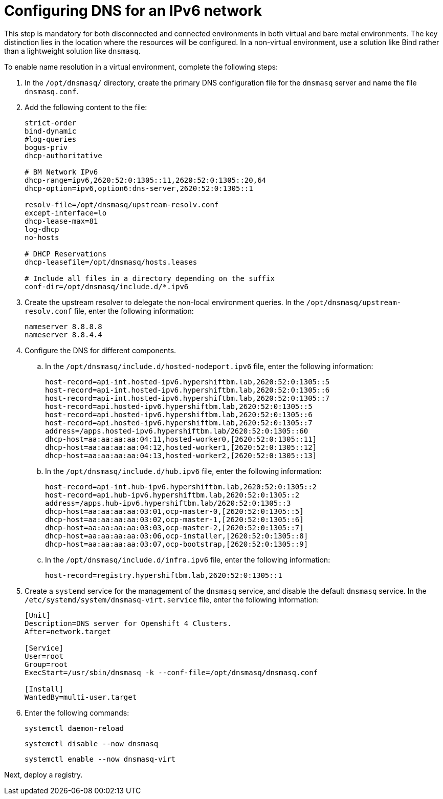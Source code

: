 [#ipv6-dns]
= Configuring DNS for an IPv6 network

This step is mandatory for both disconnected and connected environments in both virtual and bare metal environments. The key distinction lies in the location where the resources will be configured. In a non-virtual environment, use a solution like Bind rather than a lightweight solution like `dnsmasq`.

//lahinson - sept 2023 - if this step is mandatory for both connected and disconnected environments, does it override the info that we already have published for configuring DNS in the official docs? See https://github.com/stolostron/rhacm-docs/blob/2.9_stage/clusters/hosted_control_planes/hosted_bare_metal_dns.adoc and https://github.com/stolostron/rhacm-docs/blob/2.9_stage/clusters/hosted_control_planes/hosted_bare_metal_dns.adoc.

To enable name resolution in a virtual environment, complete the following steps:

. In the `/opt/dnsmasq/` directory, create the primary DNS configuration file for the `dnsmasq` server and name the file `dnsmasq.conf`.

. Add the following content to the file:

+
//lahinson - sept 2023 - strip comments out of file content

+
----
strict-order
bind-dynamic
#log-queries
bogus-priv
dhcp-authoritative

# BM Network IPv6
dhcp-range=ipv6,2620:52:0:1305::11,2620:52:0:1305::20,64
dhcp-option=ipv6,option6:dns-server,2620:52:0:1305::1

resolv-file=/opt/dnsmasq/upstream-resolv.conf
except-interface=lo
dhcp-lease-max=81
log-dhcp
no-hosts

# DHCP Reservations
dhcp-leasefile=/opt/dnsmasq/hosts.leases

# Include all files in a directory depending on the suffix
conf-dir=/opt/dnsmasq/include.d/*.ipv6
----

. Create the upstream resolver to delegate the non-local environment queries. In the `/opt/dnsmasq/upstream-resolv.conf` file, enter the following information:

+
----
nameserver 8.8.8.8
nameserver 8.8.4.4
----

. Configure the DNS for different components. 

.. In the `/opt/dnsmasq/include.d/hosted-nodeport.ipv6` file, enter the following information:

+
----
host-record=api-int.hosted-ipv6.hypershiftbm.lab,2620:52:0:1305::5
host-record=api-int.hosted-ipv6.hypershiftbm.lab,2620:52:0:1305::6
host-record=api-int.hosted-ipv6.hypershiftbm.lab,2620:52:0:1305::7
host-record=api.hosted-ipv6.hypershiftbm.lab,2620:52:0:1305::5
host-record=api.hosted-ipv6.hypershiftbm.lab,2620:52:0:1305::6
host-record=api.hosted-ipv6.hypershiftbm.lab,2620:52:0:1305::7
address=/apps.hosted-ipv6.hypershiftbm.lab/2620:52:0:1305::60
dhcp-host=aa:aa:aa:aa:04:11,hosted-worker0,[2620:52:0:1305::11]
dhcp-host=aa:aa:aa:aa:04:12,hosted-worker1,[2620:52:0:1305::12]
dhcp-host=aa:aa:aa:aa:04:13,hosted-worker2,[2620:52:0:1305::13]
----

.. In the `/opt/dnsmasq/include.d/hub.ipv6` file, enter the following information:

+
----
host-record=api-int.hub-ipv6.hypershiftbm.lab,2620:52:0:1305::2
host-record=api.hub-ipv6.hypershiftbm.lab,2620:52:0:1305::2
address=/apps.hub-ipv6.hypershiftbm.lab/2620:52:0:1305::3
dhcp-host=aa:aa:aa:aa:03:01,ocp-master-0,[2620:52:0:1305::5]
dhcp-host=aa:aa:aa:aa:03:02,ocp-master-1,[2620:52:0:1305::6]
dhcp-host=aa:aa:aa:aa:03:03,ocp-master-2,[2620:52:0:1305::7]
dhcp-host=aa:aa:aa:aa:03:06,ocp-installer,[2620:52:0:1305::8]
dhcp-host=aa:aa:aa:aa:03:07,ocp-bootstrap,[2620:52:0:1305::9]
----

.. In the `/opt/dnsmasq/include.d/infra.ipv6` file, enter the following information:

+
----
host-record=registry.hypershiftbm.lab,2620:52:0:1305::1
----

+
//lahinson - sept 2023 - adding comment to ensure proper formatting

. Create a `systemd` service for the management of the `dnsmasq` service, and disable the default `dnsmasq` service. In the `/etc/systemd/system/dnsmasq-virt.service` file, enter the following information:

+
----
[Unit]
Description=DNS server for Openshift 4 Clusters.
After=network.target

[Service]
User=root
Group=root
ExecStart=/usr/sbin/dnsmasq -k --conf-file=/opt/dnsmasq/dnsmasq.conf

[Install]
WantedBy=multi-user.target
----

. Enter the following commands:

+
----
systemctl daemon-reload
----

+
----
systemctl disable --now dnsmasq
----

+
----
systemctl enable --now dnsmasq-virt
----

Next, deploy a registry.